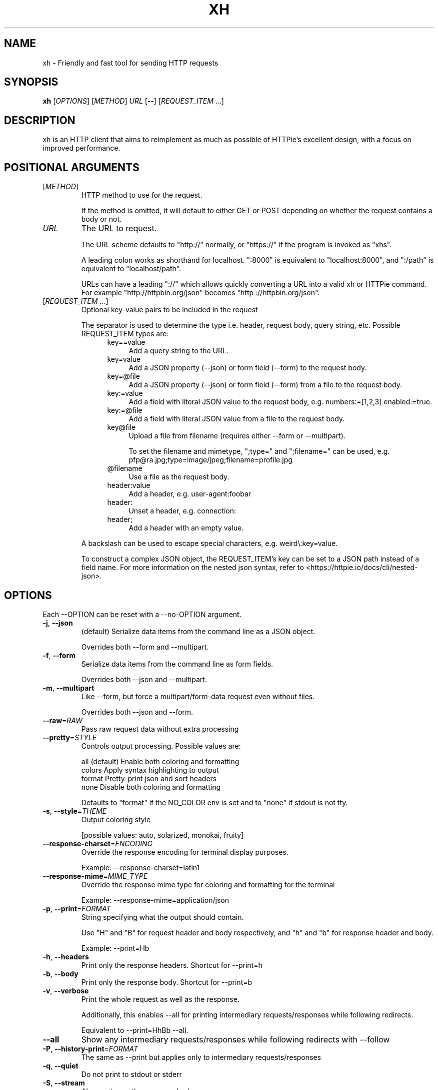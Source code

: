 .TH XH 1 2022-09-04 0.16.1 "User Commands"

.SH NAME
xh \- Friendly and fast tool for sending HTTP requests

.SH SYNOPSIS
.B xh
[\fIOPTIONS\fR]
[\fIMETHOD\fR]
\fIURL\fR
[\-\-\]
[\fIREQUEST_ITEM\fR ...]

.SH DESCRIPTION

xh is an HTTP client that aims to reimplement as much as possible of
HTTPie's excellent design, with a focus on improved performance.

.SH POSITIONAL ARGUMENTS
.TP
[\fIMETHOD\fR]\fI
HTTP method to use for the request.

If the method is omitted, it will default to either GET or POST
depending on whether the request contains a body or not.
.TP
\fIURL\fR
The URL to request.

The URL scheme defaults to "http://" normally, or "https://" if
the program is invoked as "xhs".

A leading colon works as shorthand for localhost. ":8000" is equivalent
to "localhost:8000", and ":/path" is equivalent to "localhost/path".

URLs can have a leading "://" which allows quickly converting a URL
into a valid xh or HTTPie command. For example "http://httpbin.org/json"
becomes "http ://httpbin.org/json".
.TP
[\fIREQUEST_ITEM\fR ...]
Optional key\-value pairs to be included in the request

The separator is used to determine the type i.e. header, request body,
query string, etc. Possible REQUEST_ITEM types are:
.RS 12
.TP 4
key==value
Add a query string to the URL.
.TP 4
key=value
Add a JSON property (\-\-json) or form field (\-\-form) to the request body.
.TP 4
key=@file
Add a JSON property (\-\-json) or form field (\-\-form) from a file to the
request body.
.TP 4
key:=value
Add a field with literal JSON value to the request body, e.g. numbers:=[1,2,3]
enabled:=true.
.TP 4
key:=@file
Add a field with literal JSON value from a file to the request body.
.TP 4
key@file
Upload a file from filename (requires either \-\-form  or \-\-multipart).

To set  the filename and mimetype, ";type=" and ";filename=" can be used,
e.g. pfp@ra.jpg;type=image/jpeg;filename=profile.jpg
.TP 4
@filename
Use a file as the request body.
.TP 4
header:value
Add a header, e.g. user\-agent:foobar
.TP 4
header:
Unset a header, e.g. connection:
.TP 4
header;
Add a header with an empty value.
.RE

.RS
A backslash can be used to escape special characters, e.g. weird\\:key=value.

To construct a complex JSON object, the REQUEST_ITEM's key can be set to a JSON path
instead of a field name. For more information on the nested json syntax, refer to
<https://httpie.io/docs/cli/nested\-json>.
.RE

.SH OPTIONS
Each --OPTION can be reset with a --no-OPTION argument.
.TP
\fB\-j\fR, \fB\-\-json\fR
(default) Serialize data items from the command line as a JSON object.

Overrides both \-\-form and \-\-multipart.
.TP
\fB\-f\fR, \fB\-\-form\fR
Serialize data items from the command line as form fields.

Overrides both \-\-json and \-\-multipart.
.TP
\fB\-m\fR, \fB\-\-multipart\fR
Like \-\-form, but force a multipart/form\-data request even without files.

Overrides both \-\-json and \-\-form.
.TP
\fB\-\-raw\fR=\fIRAW\fR
Pass raw request data without extra processing
.TP
\fB\-\-pretty\fR=\fISTYLE\fR
Controls output processing. Possible values are:

    all      (default) Enable both coloring and formatting
    colors   Apply syntax highlighting to output
    format   Pretty\-print json and sort headers
    none     Disable both coloring and formatting

Defaults to "format" if the NO_COLOR env is set and to "none" if stdout is not tty.
.TP
\fB\-s\fR, \fB\-\-style\fR=\fITHEME\fR
Output coloring style

[possible values: auto, solarized, monokai, fruity]
.TP
\fB\-\-response\-charset\fR=\fIENCODING\fR
Override the response encoding for terminal display purposes.

Example: \-\-response\-charset=latin1
.TP
\fB\-\-response\-mime\fR=\fIMIME_TYPE\fR
Override the response mime type for coloring and formatting for the terminal

Example: \-\-response\-mime=application/json
.TP
\fB\-p\fR, \fB\-\-print\fR=\fIFORMAT\fR
String specifying what the output should contain.

Use "H" and "B" for request header and body respectively, and "h" and "b" for response header and body.

Example: \-\-print=Hb
.TP
\fB\-h\fR, \fB\-\-headers\fR
Print only the response headers. Shortcut for \-\-print=h
.TP
\fB\-b\fR, \fB\-\-body\fR
Print only the response body. Shortcut for \-\-print=b
.TP
\fB\-v\fR, \fB\-\-verbose\fR
Print the whole request as well as the response.

Additionally, this enables \-\-all for printing intermediary requests/responses while following redirects.

Equivalent to \-\-print=HhBb \-\-all.
.TP
\fB\-\-all\fR
Show any intermediary requests/responses while following redirects with \-\-follow
.TP
\fB\-P\fR, \fB\-\-history\-print\fR=\fIFORMAT\fR
The same as \-\-print but applies only to intermediary requests/responses
.TP
\fB\-q\fR, \fB\-\-quiet\fR
Do not print to stdout or stderr
.TP
\fB\-S\fR, \fB\-\-stream\fR
Always stream the response body
.TP
\fB\-o\fR, \fB\-\-output\fR=\fIFILE\fR
Save output to FILE instead of stdout
.TP
\fB\-d\fR, \fB\-\-download\fR
Download the body to a file instead of printing it.

The Accept\-Encoding header is set to identify and any redirects will be followed.
.TP
\fB\-c\fR, \fB\-\-continue\fR
Resume an interrupted download. Requires \-\-download and \-\-output
.TP
\fB\-\-session\fR=\fIFILE\fR
Create, or reuse and update a session.

Within a session, custom headers, auth credentials, as well as any cookies sent by the server persist between requests.
.TP
\fB\-\-session\-read\-only\fR=\fIFILE\fR
Create or read a session without updating it form the request/response exchange
.TP
\fB\-A\fR, \fB\-\-auth\-type\fR=\fIAUTH_TYPE\fR
Specify the auth mechanism

[possible values: basic, bearer, digest]
.TP
\fB\-a\fR, \fB\-\-auth\fR=\fIUSER\fR[\fI:PASS\fR] | \fITOKEN\fR
Authenticate as USER with PASS (\-A basic|digest) or with TOKEN (\-A bearer).

PASS will be prompted if missing. Use a trailing colon (i.e. "USER:") to authenticate with just a username.

TOKEN is expected if \-\-auth\-type=bearer.
.TP
\fB\-\-ignore\-netrc\fR
Do not use credentials from .netrc
.TP
\fB\-\-offline\fR
Construct HTTP requests without sending them anywhere
.TP
\fB\-\-check\-status\fR
(default) Exit with an error status code if the server replies with an error.

The exit code will be 4 on 4xx (Client Error), 5 on 5xx (Server Error), or 3 on 3xx (Redirect) if \-\-follow isn't set.

If stdout is redirected then a warning is written to stderr.
.TP
\fB\-F\fR, \fB\-\-follow\fR
Do follow redirects
.TP
\fB\-\-max\-redirects\fR=\fINUM\fR
Number of redirects to follow. Only respected if \-\-follow is used
.TP
\fB\-\-timeout\fR=\fISEC\fR
Connection timeout of the request.

The default value is "0", i.e., there is no timeout limit.
.TP
\fB\-\-proxy\fR=\fIPROTOCOL:URL\fR
Use a proxy for a protocol. For example: \-\-proxy https:http://proxy.host:8080.

PROTOCOL can be "http", "https" or "all".

If your proxy requires credentials, put them in the URL, like so: \-\-proxy http:socks5://user:password@proxy.host:8000.

You can specify proxies for multiple protocols by repeating this option.

The environment variables "http_proxy" and "https_proxy" can also be used, but are completely ignored if \-\-proxy is passed.
.TP
\fB\-\-verify\fR=\fIVERIFY\fR
If "no", skip SSL verification. If a file path, use it as a CA bundle.

Specifying a CA bundle will disable the system's built\-in root certificates.

"false" instead of "no" also works. The default is "yes" ("true").
.TP
\fB\-\-cert\fR=\fIFILE\fR
Use a client side certificate for SSL
.TP
\fB\-\-cert\-key\fR=\fIFILE\fR
A private key file to use with \-\-cert.

Only necessary if the private key is not contained in the cert file.
.TP
\fB\-\-ssl\fR=\fIVERSION\fR
Force a particular TLS version.

"auto" gives the default behavior of negotiating a version with the server.

[possible values: auto, tls1, tls1.1, tls1.2, tls1.3]
.TP
\fB\-\-native\-tls\fR
Use the system TLS library instead of rustls (if enabled at compile time)
.TP
\fB\-\-https\fR
Make HTTPS requests if not specified in the URL
.TP
\fB\-\-http\-version\fR=\fIVERSION\fR
HTTP version to use

[possible values: 1.0, 1.1, 2]
.TP
\fB\-I\fR, \fB\-\-ignore\-stdin\fR
Do not attempt to read stdin.

By default, stdin's TTY status is checked to detect redirected input and, in turn, read the request body from stdin.

For example: cat report.txt | xh post example.com

However, this might cause xh to hang in certain non\-interactive sessions e.g. cron jobs, so \-\-ignore\-stdin should be used to opt\-out of this behavior.
.TP
\fB\-\-curl\fR
Print a translation to a curl command.

For translating the other way, try https://curl2httpie.online/.
.TP
\fB\-\-curl\-long\fR
Use the long versions of curl's flags
.TP
\fB\-\-help\fR
Print help information
.TP
\fB\-V\fR, \fB\-\-version\fR
Print version information

.SH EXIT STATUS
.TP
.B 0
Successful program execution.
.TP
.B 1
Usage, syntax or network error.
.TP
.B 2
Request timeout.
.TP
.B 3
Unexpected HTTP 3xx Redirection.
.TP
.B 4
HTTP 4xx Client Error.
.TP
.B 5
HTTP 5xx Server Error.
.TP
.B 6
Too many redirects.

.SH ENVIRONMENT
.TP
.B XH_CONFIG_DIR
Specifies where to look for config.json and named session data.
The default is ~/.config/xh for Linux/macOS and %APPDATA%\\xh for Windows.
.TP
.B XH_HTTPIE_COMPAT_MODE
Enables the HTTPie Compatibility Mode. The only current difference is that
\-\-check-status is not enabled by default. An alternative to setting this
environment variable is to rename the binary to either http or https.
.TP
.BR REQUESTS_CA_BUNDLE ", " CURL_CA_BUNDLE
Sets a custom CA bundle path.
.TP
.B HTTPS_PROXY
Sets the proxy server to use for HTTPS.
.TP
.B http_proxy
Sets the proxy server to use for HTTP.
.TP
.B NETRC
Location of the .netrc file.
.TP
.B NO_COLOR
Disables output coloring. See <https://no-color.org>

.SH FILES
.TP
.I ~/.config/xh/config.json
xh configuration file. The only configurable option is "default_options"
which is a list of default shell arguments that gets passed to xh.
Example:

.RS
{ "default_options": ["--native-tls", "--style=solarized"] }
.RE
.TP
.IR ~/.netrc ", " ~/_netrc
Auto-login information file.
.TP
.I ~/.config/xh/sessions
Session data directory grouped by domain and port number.

.SH EXAMPLES
.TP 4
\fBxh\fR \fIhttpbin.org/json\fR
Send a GET request.
.TP
\fBxh\fR \fIhttpbin.org/post name=ahmed \fIage:=24\fR
Send a POST request with body {"name": "ahmed", "age": 24}.
.TP
\fBxh\fR get \fIhttpbin.org/json id==5 sort==true\fR
Send a GET request with querystring id=5&sort=true.
.TP
\fBxh\fR get \fIhttpbin.org/json x-api-key:12345\fR
Send a GET request and include a header named x-api-key with value 12345.
.TP
\fBxh\fR put \fIhttpbin.org/put id:=49 age:=25\fR | less
Send a PUT request and pipe the result to less.
.TP
\fBxh\fR -d \fIhttpbin.org/json\fR -o \fIres.json\fR
Download and save to res.json.
.TP
\fBxh\fR \fIhttpbin.org/get user-agent:foobar\fR
Make a request with a custom user agent.
.TP
\fBxhs\fR \fIexample.com\fR
Make an HTTPS request to https://example.com.

.SH REPORTING BUGS
xh's Github issues <https://github.com/ducaale/xh/issues>

.SH SEE ALSO
\fBcurl\fR(1), \fBhttp\fR(1)

HTTPie's online documentation <https://httpie.io/docs/cli>
